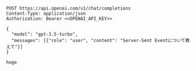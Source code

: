 #+name: OPENAI_API_KEY
#+begin_src text
#+end_src

#+begin_src restclient :noweb yes
POST https://api.openai.com/v1/chat/completions
Content-Type: application/json
Authorization: Bearer <<OPENAI_API_KEY>>

{
  "model": "gpt-3.5-turbo",
  "messages": [{"role": "user", "content": "Server-Sent Eventについて教えて"}]
}
#+end_src

#+RESULTS:
#+BEGIN_SRC js
{
  "id": "chatcmpl-6y6h7nkeCeGYK6IDdmumMtkJVc6dk",
  "object": "chat.completion",
  "created": 1679783433,
  "model": "gpt-3.5-turbo-0301",
  "usage": {
    "prompt_tokens": 20,
    "completion_tokens": 325,
    "total_tokens": 345
  },
  "choices": [
    {
      "message": {
        "role": "assistant",
        "content": "Server-Sent Event（SSE）は、Webブラウザからサーバーに対してHTTPリクエストを送信し、サーバーからの応答を非同期的に受信するためのテクノロジーであり、また、Webブラウザが受信したデータを即座に表示できるようにするための方法でもあります。\n\nSSEは、通常、バックグラウンドで実行されるJavaScriptコードによって使用されます。ブラウザは、SSEを使用してサーバーからの更新を常に受信することができ、ネットワーク負荷を軽減しながら、リアルタイムな情報にアクセスすることができます。\n\nSSEでは、HTTPリクエストとは異なり、サーバーから複数のレスポンスが送信されます。これにより、リアルタイムで更新されるデータを受信し、表示することができます。また、SSEはWebSocketと同様に、サーバー側でプッシュ通知を実現するための手段としても使用されます。"
      },
      "finish_reason": "stop",
      "index": 0
    }
  ]
}

// POST https://api.openai.com/v1/chat/completions
// HTTP/1.1 200 OK
// Date: Sat, 25 Mar 2023 22:30:46 GMT
// Content-Type: application/json
// Transfer-Encoding: chunked
// Connection: keep-alive
// Access-Control-Allow-Origin: *
// Cache-Control: no-cache, must-revalidate
// Openai-Model: gpt-3.5-turbo-0301
// Openai-Organization: user-8n2o0u2bci7edg52ogz5hxvo
// Openai-Processing-Ms: 13219
// Openai-Version: 2020-10-01
// Strict-Transport-Security: max-age=15724800; includeSubDomains
// X-Ratelimit-Limit-Requests: 20
// X-Ratelimit-Remaining-Requests: 19
// X-Ratelimit-Reset-Requests: 3s
// X-Request-Id: e64c82e7f4918f0d15ef0940b63b7bde
// Request duration: 14.670129s
#+END_SRC

#+begin_src chat-ai
hoge
#+end_src

#+RESULTS:
#+begin_example
  % Total    % Received % Xferd  Average Speed   Time    Time     Time  Current
                                 Dload  Upload   Total   Spent    Left  Speed
  0     0    0     0    0     0      0      0 --:--:-- --:--:-- --:--:--     0100   590  100   476  100   114    767    183 --:--:-- --:--:-- --:--:--   950100   590  100   476  100   114    767    183 --:--:-- --:--:-- --:--:--   950
{
    "error": {
        "message": "We could not parse the JSON body of your request. (HINT: This likely means you aren't using your HTTP library correctly. The OpenAI API expects a JSON payload, but what was sent was not valid JSON. If you have trouble figuring out how to fix this, please send an email to support@openai.com and include any relevant code you'd like help with.)",
        "type": "invalid_request_error",
        "param": null,
        "code": null
    }
}
#+end_example
